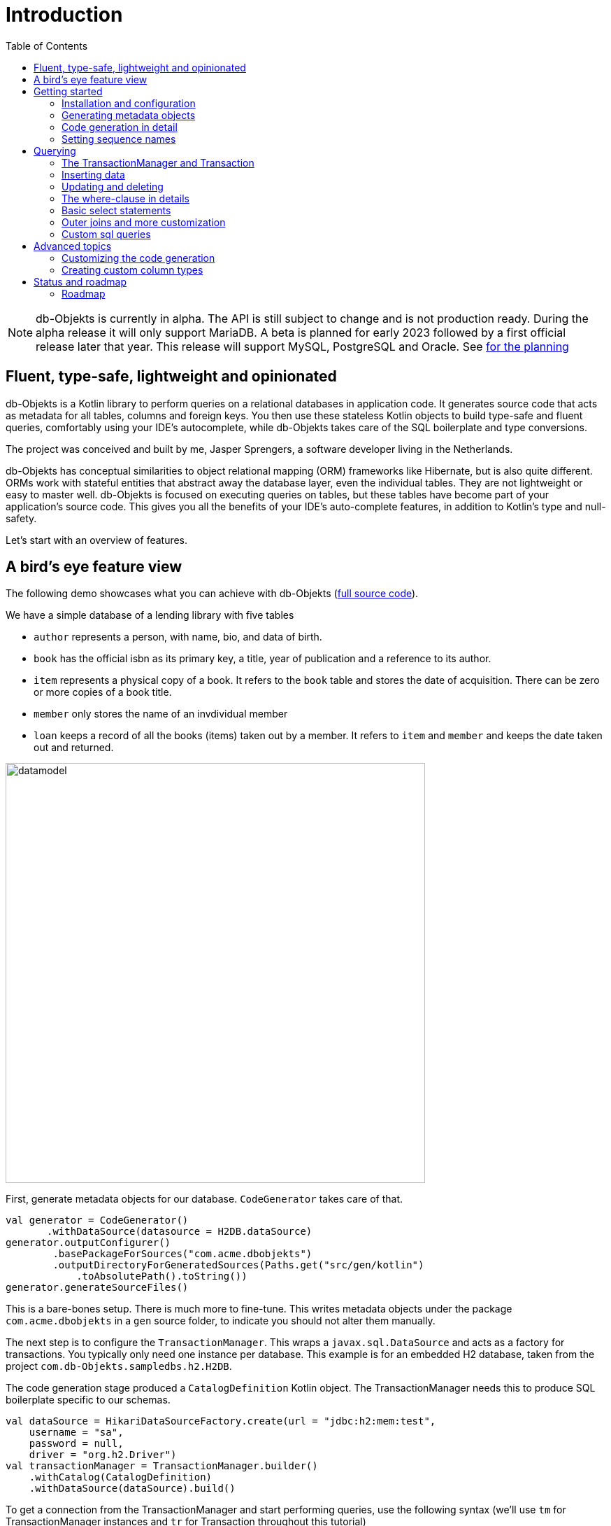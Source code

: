 :toc:

= Introduction
:imagesdir: ./docs

NOTE: db-Objekts is currently in alpha. The API is still subject to change and is not production ready. During the alpha release it will only support MariaDB. A beta is planned for early 2023 followed by a first official release later that year. This release will support MySQL, PostgreSQL and Oracle. See xref:_status_and_roadmap[for the planning]

== Fluent, type-safe, lightweight and opinionated
db-Objekts is a Kotlin library to perform queries on a relational databases in application code.
It generates source code that acts as metadata for all tables, columns and foreign keys. You then use these stateless Kotlin objects to build type-safe and fluent queries, comfortably using
your IDE's autocomplete, while db-Objekts takes care of the SQL boilerplate and type conversions.

The project was conceived and built by me, Jasper Sprengers, a software developer living in the Netherlands.

db-Objekts has conceptual similarities to object relational mapping (ORM) frameworks like Hibernate, but is also quite different. ORMs work with stateful entities that abstract away the database layer, even the individual tables. They are not lightweight or easy to master well. db-Objekts is focused on executing queries on tables, but these tables have become part of your application's source code. This gives you all the benefits of your IDE's auto-complete features, in addition to Kotlin's type and null-safety.

Let's start with an overview of features.

== A bird's eye feature view
The following demo showcases what you can achieve with db-Objekts (https://github.com/jaspersprengers/db-objekts/blob/main/db-objekts-core/src/test/kotlin/com/dbobjekts/component/AcmeCatalogCodeGenComponentTest.kt[full source code]).

We have a simple database of a lending library with five tables

* `author` represents a person, with name, bio, and data of birth.
* `book` has the official isbn as its primary key, a title, year of publication and a reference to its author.
* `item` represents a physical copy of a book. It refers to the `book` table and stores the date of acquisition. There can be zero or more copies of a book title.
* `member` only stores the name of an invdividual member
* `loan` keeps a record of all the books (items) taken out by a member. It refers to `item` and `member` and keeps the date taken out and returned.

image::datamodel.png[datamodel,600]

First, generate metadata objects for our database. `CodeGenerator` takes care of that.
```kotlin
val generator = CodeGenerator()
       .withDataSource(datasource = H2DB.dataSource)
generator.outputConfigurer()
        .basePackageForSources("com.acme.dbobjekts")
        .outputDirectoryForGeneratedSources(Paths.get("src/gen/kotlin")
            .toAbsolutePath().toString())
generator.generateSourceFiles()
```

This is a bare-bones setup. There is much more to fine-tune. This writes metadata objects under the package `com.acme.dbobjekts` in a `gen` source folder, to indicate you should not alter them manually.

The next step is to configure the `TransactionManager`. This wraps a `javax.sql.DataSource` and acts as a factory for transactions. You typically only need one instance per database. This example is for an embedded H2 database, taken from the project `com.db-Objekts.sampledbs.h2.H2DB`.

The code generation stage produced a `CatalogDefinition` Kotlin object. The TransactionManager needs this to produce SQL boilerplate specific to our schemas.

```kotlin
val dataSource = HikariDataSourceFactory.create(url = "jdbc:h2:mem:test",
    username = "sa",
    password = null,
    driver = "org.h2.Driver")
val transactionManager = TransactionManager.builder()
    .withCatalog(CatalogDefinition)
    .withDataSource(dataSource).build()
```

To get a connection from the TransactionManager and start performing queries, use the following syntax (we'll use `tm` for TransactionManager instances and `tr` for Transaction throughout this tutorial)
```kotlin
val resultOfQuery = tm.newTransaction { tr->
    //execute your query/queries here
}
```
The `newTransaction()` method's signature is `fun <T> newTransaction(function: (Transaction) -> T): T`. You provide it with a lambda that takes a `Transaction` and can produce any result. The `invoke()` operator does the same, so you can express it even more concisely:
```kotlin
val books: List<String> = tm { it.select(Book.isbn).asList() }
```

That was our very first query: select the ISBN column from the `book` table and return it as a `List<String`. Now let's add an author, title and member.

The `mandatoryColumns(..)` call is a convenience method to make sure you don't miss any of the non-null columns in your insert.
When the table in question has an auto-generated id, it is returned as a `Long`. We need to store it to be used as a foreign key later.

```kotlin
val orwell: Long = tr.insert(Author)
    .mandatoryColumns("George Orwell").execute()

// the primary key of the book table is not auto-generated. In this case execute() returns 1.
tr.insert(Book)
    .mandatoryColumns("ISBN-1984", "Nineteen-eighty Four", orwell, LocalDate.of(1948,1,1))
    .execute()

val john = tr.insert(Member).mandatoryColumns("John").execute()
```

We forgot to put a bio for George Orwell. Let's do that now. Notice the use of the where clause. Common sql operator symbols (=,<,>,!=) have textual counterparts `eq`, `lt`, `ne` etc,

And/Or conditions and even embedded conditions are possible. More on that later.
```kotlin
  tr.update(Author)
      .bio("(1903-1950) Pseudonym of Eric Blair. Influential writer of novels, essays and journalism.")
      .where(Author.id.eq(orwell))
```
Notice the power of autocomplete . You instantly know which columns are available, which types they take, and whether null values are allowed.

image::autocomplete_update.png[autocomplete_update, 600]

image::autocomplete_insert.png[autocomplete_insert, 600]

Add a physical copy, and then we have enough data to create a loan record.
```kotlin
val copy1984 = tr.insert(Item)
    .mandatoryColumns("ISBN-1984", LocalDate.of(1990,5,5))
    .execute()
//John takes out the copy of 1984 which was acquired in 1990
tr.insert(Loan).mandatoryColumns(memberId = john,
    itemId = copy1984copy1984,
    dateLoaned = LocalDate.now()).execute()
```

Now we can start selections. Let's get a list of all titles and their author data. This is what a select query in db-Objekts looks like.
```kotlin
val bookAuthors: List<Tuple3<String, String, String?>> =
    tr.select(Book.title, Author.name, Author.bio).asList()
```
Notice there is no `from` clause, because table references are present in the columns that you provide in the call to `select(..`) and db-Objekts can figure out the necessary joins. The terminating `asList()` call returns a list of type-safe tuples that correspond exactly to the number and types of the columns in the `select(..)` call. Notice that `Author.bio` is a nullable column. Hence, the corresponding value in the tuple is `String?`, not `String`.

Let's take it up a notch! This query involves all five tables and returns `List<Tuple5<LocalDate, Long, String, String, String>>`. Since all `Tuple*` classes are data classes, you can deconstruct them into a more readable output

```kotlin
// the type returned is List<Tuple5<LocalDate, Long, String, String, String>>
tr.select(Loan.dateLoaned, Item.id, Book.title, Author.name, Member.name).asList()
  .forEach { (dateLoaned, item, book, author, member) ->
    println("Item $item of $book by $author loaned to $member on $dateLoaned")
    //"Item 1 of Nineteen-eighty Four by George Orwell loaned to John on 2022-12-23"
  }

```
This concludes our bird's eye view of db-Objekts. Check out `LibraryComponentTest` to get you going.

There is much, much more to explore in the following sections, so let's dig in!

== Getting started


=== Installation and configuration
You can get the latest release from https://mvnrepository.com/search?q=com.db-objekts[Maven central]

The main jar is `com.db-objekts:db-objekts-core`, but you also need a vendor-specific implementation, which includes the core jar. Include it in you maven or gradle build:
```xml
<dependency>
	<groupId>com.db-objekts</groupId>
	<artifactId>db-objekts-mariadb</artifactId>
	<version>...</version>
</dependency>
```

`DataSource` and  an appropriate JDBC driver are not inherited from db-objekts, as these should be already on the classpath.

All you need in a SpringBoot context is to create a Bean for your `TransactionManager` (provided the DataSource is already configured):
```kotlin
// Call the method something other than transactionManager(), or it will clash with the one in org.springframework.transaction
@Bean()
fun dbObjektsTransactionManager(dataSource: DataSource): TransactionManager {
    return TransactionManager.builder()
        .withDataSource(dataSource)
        .withCatalog(CatalogDefinition)
        .build()
}
```

Now you can inject the `TransactionManager` and you're ready to query. Note: this examples assumes you have already generated the metadata objects (`Employee` in this case), which we'll cover in the next section.
```kotlin
@Service
class DataService(val transactionManager: TransactionManager) {

    fun getEmployeeNames(): List<String> {
        return transactionManager {
            it.select(Employee.name).asList()
        }
    }
}
```

=== Generating metadata objects
Before we dive into the details of code generation, some clarification is in order.

Auto-generating code is an established practice, ever since WSDL. For example, you can create richly annotated interfaces from an `openapi.yaml` file that specify the available REST endpoints and expected messages. By implementing these interfaces you create a compile-time dependency on the generated code.

db-Objekts is similar in that the generated metadata objects which represent the tables and columns become tightly coupled to your source code. That is a good thing, because the database _is_ already an integral part of the application logic, also if you interact through native SQL. The drawback of that approach is that structural changes to the schemas will go unnoticed unless you have extensive integration tests (unit tests won't catch it). Otherwise, defect pop up only in production. Not good!

When a component implements a service, it often owns the specification (or rather the team does). Such files belong to the source repository and since _you_ manage them, it's fine to re-generate the code whenever you do a fresh buil (during the generate-sources phase, which takes place before compilation).

A database creation script is similar in purpose to an openapi.yaml file. However, the important difference is one of ownership: your project may not own the database structure. Even if you have a copy of the dump in source control and can create a containerized version of it, it matters a great deal whether that dump file is the source of truth. If not, unannounced changes may mess up the status quo. We need more validation.

==== Code generation and validation during the SDLC
Generating code is harmless when you're starting out with db-Objekts, since there's no source code yet that uses the new metadata. But later, it makes sense to compare the current db structure to the generated metadata, before overwriting anything. So please stick to the following best practices:

* Always write generated code to a separate source folder, called `gen` or `generated-sources`. Never manually alter this code. All the tweaks you should need are explained in the next sections, and we gladly consider feature requests :-)
* Put the generated kotlin sources under version control, yes, even though they are generated. Remember, the state of the database may not be in your hands.
* Include a regular automated test to validate the database against the generated sources. Validation should take place in the test phase, not the generate-sources phase. See https://github.com/jaspersprengers/db-objekts/blob/main/db-objekts-mariadb/src/test/kotlin/com.dbobjekts.mariadb/MariaDBIntegrationTest.kt[MariaDBIntegrationTest] for an example.

=== Code generation in detail
With this in mind, let's have a detailed look at the process. https://github.com/jaspersprengers/db-objekts/blob/main/db-objekts-core/src/main/kotlin/com/dbobjekts/codegen/CodeGenerator.kt[CodeGenerator] is our port of call for the entire process and you can check out https://github.com/jaspersprengers/db-objekts/blob/main/db-objekts-core/src/test/kotlin/com/dbobjekts/component/AcmeCatalogCodeGenComponentTest.kt[AcmeCatalogCodeGenComponentTest] for a comprehensive example.
Configuration is grouped into the following sections:

* The mandatory javax.sql.DataSource.
* Configuration for exclusions.
* Configuration for mapping column types to SQL types, using custom type for certain columns
* Configuration for setting the sequence names for auto-generated keys.
* Configuration of the output

==== First steps
We're making the code generation part of the standard test phase and include a component test for it.
```kotlin
class CodeGenerationAndValidationTest {
    @Test
    fun validate(){
       val generator = CodeGenerator()
    }
}
```
First you need to set up the `DataSource`. Make sure the user has sufficient privileges to read the relevant metadata tables (INFORMATION_SCHEMA in MySQL/MariaDB)
```kotlin
   val generator = CodeGenerator().withDataSource(myDataSource)
```
==== Configuring exlusions of tables and columns
Sometimes the database has columns, tables, or even entire schemas that are not relevant to the application's business logic. A typical example are read-only audit columns that are populated by triggers.

We don't want these in the generated code, and here's how you do that:
```kotlin
generator.configureExclusions()
      //any column with the string 'audit' in it, in any table or schema
     .ignoreColumnPattern("audit")
     //all 'date_created' columns in any table or schema
     .ignoreColumn("date_created")
     //skip the entire finance schema
     .ignoreSchemas("finance")
     //ignore the table country, but only in the hr schema
     .ignoreTable("country", schema = "hr")
```

NOTE: System schemas per vendor like `sys`, `mysql` or `information_schema` are already ignored. No need to exclude them explicitly.

==== Configuring column mapping
db-Objekts chooses a suitable implementation of https://github.com/jaspersprengers/db-objekts/blob/main/db-objekts-core/src/main/kotlin/com/dbobjekts/metadata/column/Column.kt[Column], depending on the db type (e.g. `CHAR(10)` or `INT(6)`). Sometimes you want to fine-tune this mapping. For example: in  MySQL the type `TINYINT(1)` is mapped to a `Byte` by default, but as it is often used as a boolean value (with 1 or 0), it's more convenient to map it to Boolean.

db-Objekts iterates through a list of https://github.com/jaspersprengers/db-objekts/blob/main/db-objekts-core/src/main/kotlin/com/dbobjekts/codegen/datatypemapper/ColumnTypeMapper.kt[ColumnTypeMapper] instances, which is a functional interface that receives all the metadata you need for a given column in a  https://github.com/jaspersprengers/db-objekts/blob/main/db-objekts-core/src/main/kotlin/com/dbobjekts/codegen/datatypemapper/ColumnMappingProperties.kt[ColumnMappingProperties] object in order for the implementation to return an appropriate `Column`, or null if the mapper does not apply. db-Objekts tries you custom mappings in order of registration to find a match, and then defaults to the vendor specific mapping, which has a mapping for every SQL type in the database, like https://github.com/jaspersprengers/db-objekts/blob/main/db-objekts-mariadb/src/main/kotlin/com.dbobjekts.vendors.mariadb/MariaDBDataTypeMapper.kt[MariaDBDataTypeMapper]

Let's look at the options.

==== Overriding a column by sql type
As mentioned above, here's how you override the default mapping of `TINYINT` to a numeric type and instead use Boolean.

The convenience method `setColumnTypeForJDBCType` takes the SQL type and the class of the appropriate Column. `com.dbobjekts.metadata.columnNumberAsBoolean` takes care of converting an Int to Boolean and back.
```kotlin
generator.configureColumnTypeMapping()
   .setColumnTypeForJDBCType("TINYINT(1)", NumberAsBooleanColumn::class.java)
```

==== Overriding a column by name or pattern
db-Objekts lets you write you own Column implementations. This can be useful to:

* Use a business enum instead of an integer or character value, e.g. the `AddressTypeAsStringColumn` which maps to the `AddressType` enum
* Add extra validation or formatting to a column, e.g. a `DutchPostCodeColumn`.
* Cover up poor database design decision, for example a CHAR column which is abused as a Boolean with Ja/Nein.

See the xref:_creating_custom_column_types[advanced section] for details.

```kotlin
generator.configureColumnTypeMapping()
   .setColumnTypeForName(
        table = "EMPLOYEE_ADDRESS",
        column = "KIND",
        columnType = AddressTypeAsStringColumn::class.java)
```
The `AddressTypeAsStringColumn` is a custom specialization of `EnumAsStringColumn<AddressType>`.

=== Setting sequence names
Many vendors support sequences for generating primary keys, but the information schema does not store which sequence is used for which table. So, unfortunately, you have to manually configure this, as follows:
```kotlin
 generator.configurePrimaryKeySequences()
            .setSequenceNameForPrimaryKey("core", "employee", "id", "EMPLOYEE_SEQ")
```
This is fine if you have a small schema, but cumbersome if you have > 100 tables to configure. If you have a consistent naming scheme, you can write your own implementation of `SequenceForPrimaryKeyResolver`
```kotlin
generator.mappingConfigurer()
 .sequenceForPrimaryKeyResolver(AcmeSequenceMapper)

  object AcmeSequenceMapper : SequenceForPrimaryKeyMapper {
        //every column offered is already a primary key. No need to check for it yourself
        override fun invoke(properties: ColumnMappingProperties): String? =
            properties.table.value + "_SEQ"
    }
```
==== Output configuration
Whew, that was a lot of information. Don't worry, you're almost done. Now the `CodeGenerator` has everything it needs to produce the right metadata objects. You only need to tell it where to put it.

This example points to `src/generated-sources/kotlin` in your project root and creates a package tree `com.dbobjekts.testdb.acme` under it.
In this package will be a `CatalogDefinition.kt` kotlin object with subpackages for each schema, which contain one `Schema` object and a `Table` object for each table in the schema.
```kotlin
generator.configureOutput()
            .basePackageForSources("com.dbobjekts.testdb.acme")
            .outputDirectoryForGeneratedSources(Paths.get("src/generated-sources/kotlin").toAbsolutePath().toString())
```

==== Validate and produce your code
Now you're set to produce your code, like so.
```kotlin
generator.generateSourceFiles()
```
If all is well, you now have a bunch of files and packages under the designated source folder, ready to be used for querying.

However, after you have done your first code generation run, it's advisable to add some validation to ensure there are not unexpected changes in the database schema. So, we want to do a dry-run of the generated code and compare the output to the current state of the metadata. If there are no differences there is no point to overwrite the generated source files. And if there _are_ differences you probably want to inspect them first. Here's how you create the diff we need.
```kotlin
val diff: List<String> = generator.differencesWithCatalog(CatalogDefinition)
assertThat(diff).describedAs("acme catalog differs from database definition").isEmpty()
```
`differencesWithCatalog` takes the target `CatalogDefinition` that would normally be overwritten, and for each detected difference with the current status quo of the db structure, a line is added to the output. So, if the employee table suddenly has a non-null column `shoe_size` added to it, the test will fail with `DB column EMPLOYEE.SHOE_SIZE not found in catalog`.

Once aware of the changes, you can generate the catalog again and make appropriate changes to the application code, because now the `Employee` metadata object has an extra mandatory column and calls to `mandatoryColumns` will have compiler errors.

Or would you rather fix it in production?


== Querying
The next section will be all about writing queries. For that, you need a reference to a `TransactionManager`.

=== The TransactionManager and Transaction
TBD

=== Inserting data
Let's start with getting some data into the tables. The `insert(..)` method takes a (generated) `Table` implementation and returns a corresponding `*InsertBuilder` instance.
In the example below these would be `CountryInsertBuilder` and `EmployeeInsertBuilder`.

The insert builders contain setter methods for all columns. In addition it has a handy `mandatoryColumns(..)` shortcut (provided the table has at least one non-nullable column) to make sure you provide all the required values.

```kotlin
  transaction.insert(Country).mandatoryColumns("nl", "Netherlands").execute()
  val petesId: Long = transaction.insert(Employee).mandatoryColumns("Pete", 5020.34, LocalDate.of(1980, 5, 7)).married(true).execute()
```

- The `Country` object has two mandatory columns and no auto-generated key. The `execute()` method returns the value of the JDBC call `PreparedStatement.executeUpdate()`, which should be 1 for a successful insert.
- The `Employee` table has four mandatory columns. The optional `married` property is set in a setter method. The table has a generated primary key, which is returned by the `execute()` method.

=== Updating and deleting
Update statements have a similar syntax, so let's discuss them now before moving on the more elaborate select statements. The `update(..)` method also takes a table and returns a `*UpdateBuilder` object.

```kotlin
 transaction.update(Employee).salary(4500.30).married(null).where(e.id.eq(12345))
```

- There is no `mandatoryColumns()` method.
- You can provide a null to a setter method if the corresponding database column is nullable: `update(Employee).married(null)`.
- Note that you cannot do the same with `salary`, because that is non-nullable: `.salary(null)` will not compile
- A where-clause is optional. This will update all rows in the table, so watch out.
- You close the statement with an explicit `execute()`.

=== The where-clause in details
Update, select and delete are executed against a range of database rows that satisfy certain criteria. These criteria are expressed in the where-clause.
The possibilities for generated db-Objekts statements are not as flexible as what you can achieve in native SQL, but they are more convenient to use and still cover a lot of common scenarios.

The canonical form of the where clause is `statement.where(column .. operator .. [value, otherColumn] [and|or] ... )` which is quite analogous to normal SQL usage.

```kotlin
 where(Employee.name.eq("Janet"))
 where(Employee.dateOfBirth.gt(LocalDate.of(1980,1,1)))
```
These are the operators you can use.

- `eq`: is equal to
- `ne`: is not equal to.
- `gt`: is greater than.
- `lt`: is less than.
- `gte`: is greater than or equal.
- `lte`: is less than or equal.
- `within`: is within a range of values.
- `notIn`: is not within a range of values.
- `startsWith`: (for character type only)
- `endsWith`: (for character type only)
- `contains`:  (for character type only)
- `isNull`
- `isNotNull`

You can chain conditions using `and` or `or` and you can even build nested conditions:

```kotlin
  where(e.married.eq(true).or(e.name.eq("John").or(e.name).eq("Bob"))) // all married people, plus John and Bob
```

- If you have no conditions to constrain your selection you omit the where clause in SQL. In db-Objekts you have to close the select/update/delete statement with `noWhereClause()`. Be very careful, especially with deleting!

=== Basic select statements
Let's move on to Select statements now. The pattern is `transaction.select( col1, col2, ... ).where( conditions ).[first()|asList()]`. You start with listing the columns you want to retrieve, the whereclause (or `noWhereClause`) and then retrieve a list of results

This query selects name and salary for all rows in the employee table. Notice we have imported the 'e' alias from the Aliases object. This is a handy shortcut that refers to the exact same Employee object.
```kotlin
 val asList: List<Pair<Long, String>> = it.select(e.id, e.name).noWhereClause().asList() // potentially empty
 val asOption: Pair<Long, String>? = it.select(e.id, e.name).noWhereClause().firstOrNull() // None if no row can be retrieved
 val singleResult: Pair<Long, String> = it.select(e.id, e.name).noWhereClause().first() //Will throw an exception if no row can be found
```

The result is always a Tuple object that corresponds in size and type to the colummns you specified in the `.select(..)` call. For null-safety's sake all values are returned as nullable types, because primitive instances (Int, Long, Boolean etc.) cannot be null in Kotlin, but *can* be null in the database.

The power of relational databases lies in combining results from multiple tables by laying the proper join conditions. The `Employee` and `Address` tables are linked via the `EmployeeAddress` table in a many-to-many fashion. Since the foreign key relations are explicit in the source code, db-Objekts can build the joins for you:

```kotlin
  transaction.select(e.name, e.dateOfBirth, e.children, e.married).where(Address.street.eq("Pete Street")).asList()
```

We can select from the `Employee` table with a constraint on the `Address` table, without specifying the join! This mechanism saves you a lot of typing, but comes with limitations:

* There must be an explicit foreign-key relationship between the tables used in your statement, or a join table that links two tables referred in your query, like in the above example.
* By default, the joins are inner joins. Using outer joins is possible, but comes with some caveats, so it has a xref:_outer_joins_and_more_customization[dedicated section].

If the framework cannot unambiguously resolve the join conditions, you have to provide them yourself. Call the `from(SomeTable)` method with the driving table of your selection, and add the tables to joined as follows:

```kotlin
 transaction.select(e.name, c.name)
      .from(Employee.innerJoin(ea).innerJoin(Address).innerJoin(Country))
      .where(ea.kind eq "WORK").asList()
```

This resolves to the following SQL:

```sql
 FROM EMPLOYEE e JOIN EMPLOYEE_ADDRESS ae on e.id = ae.employee_id JOIN ADDRESS a on a.id = ae.address_id join COUNTRY c on c.id = a.country_id
```

`asList` always return a (potentially empty) list of results. If one row is all you need, you can invoke `first()` or the safer option `firstOrNull()`, since the former will throw if the resultset was empty.

When you execute a select statement, db-Objekts pulls all results into a list structure, which add to the JVM heap. This may not be what you want.
The `forEachRow()` call lets you inspect the resultset row by row through a custom predicate so you can decide how to handle them and even abort further retrieval, which means reduced traffic from the RDBMS to your application.
```kotlin
  val buffer = mutableListOf<String?>()
    transaction.select(e.name).noWhereClause().orderAsc(e.name).forEachRow({ row ->
    buffer.add(row)
    //there are three rows in the resultset, but we stop fetching after two
    buffer.size != 2
})
```

You can further tweak select results with the `orderBy` and `limit(..)` methods. This orders all employees by salary (highest first), then by name (A-Z), and retrieves the first ten rows.
Note that these constraints are executed server-side, as they are part of the SQL. db-Objekts takes care of the proper syntax, because vendors handle the limit clause differently.

```kotlin
  tr.select(e.name).noWhereClause.orderDesc(e.salary).orderAsc(e.name).limit(10).asList()
```

=== Outer joins and more customization
Recall the previous query `tm.select(Employee.name, Hobby.name)`, which does an inner join and only returns results where a `hobby` record is linked to an `employee`. If we want all employee records, what we need is a left outer join. There are two basic options.
```
tr.select(Employee.name, Hobby.name).useOuterJoins()
tr.select(Employee.name, Hobby.name).from(Employee.leftJoin(Hobby))
```
The method `useOuterJoins` is an instruction to use left outer joins for every table involved. The other option is to build the join chain yourself, which gives you greater control when there are more tables involved. Maybe not everything should be an outer join.

But the above code will run into trouble! Do you see it? `Hobby.name` is an instance of a non-nullable `VarcharColumn`, which demands a `String` data type, but when there are no matches, it gets a null back from the database and slaps you with a RuntimeException, because the query wants to return `Tuple2<String,String?>`. Ouch.

Not worry. Again, there are two options at hand. The first is to use the nullable counterpart for the columns that can be null. Notice the use of `Hobby.name.nullable`. Each non-nullable column implementation has such a value, and it's there for exactly this purpose. Now the return type of the query will be `Tuple2<String,String?>`.
```kotlin
tr.select(Employee.name, Hobby.name.nullable).useOuterJoins()
```
A more sweeping solution is to stick to the standard parameterized return type and use default values instead of nulls, e.g. the empty string for character columns and zero for anything numeric.
The following verbose method handles that.
```
tr.select(Employee.name, Hobby.name).useOuterJoinsWithDefaultValues()
```
Now whenever a null is encountered for a Column that cannot be null, a default value is used.

Remember though that the `Hobby.name.nullable` strategy is nearly always preferable. NULL values in a database are potentially significant, especially in numeric values. If number of children is zero, you don't have any. If it is null, we don't know. The two are not equal, and `useOuterJoinsWithDefaultValues()` ignores these differences.

=== Custom sql queries
db-Objekts is not out to kill SQL. There are many cases where the select, insert, update and delete queries fall short of your wishes. That is a deliberate design decision. db-Objekts aims to make mundane queries a joy, and not over-complicate its API.

But you can still execute native free-form SQL through the TransactionManager and enjoy the same benefits of type-safe results. There are two flavors: queries that return results and those that don't. Let's tackle the latter first.

```kotlin
 tr.execute("CREATE SCHEMA if not exists core")
```
`Transaction.execute` takes a String of SQL and a vararg of arbitrary parameters. The length must match the number of `?` placeholders in the query.
```kotlin
 tr.execute("update core.employee where e.name=?", "john")
```
That was too easy. Let's move up to statements that retrieve results.

Take the example from https://github.com/jaspersprengers/db-objekts/blob/main/db-objekts-core/src/test/kotlin/com/dbobjekts/component/CustomSQLComponentTest.kt[CustomSQLComponentTest]
```kotlin
val (id, name, salary, married, children, hobby) =
    it.sql(
        "select e.id,e.name,e.salary,e.married, e.children, h.NAME from core.employee e join hr.HOBBY h on h.ID = e.HOBBY_ID where e.name = ?",
        "John"
    ).withResultTypes().long().string().double().booleanNil().intNil().stringNil()
        .first()
```

The `sql` method on `Transaction` works the same as regular select statements when it comes to retrieving parameterized tuples. But instead of providing that information through a list of Columns, you do it in a call to `withResultTypes`.

This returns a builder with methods for each available standard SQL type in a nullable and non-nullable flavour. String together all the methods you need, call `first()`, or `asList()`, and the output of the custom query will be returned in a type-safe tuple.

image::custom_sql.png[autocomplete_update, 600]

== Advanced topics
TBD

=== Customizing the code generation
TBD

=== Creating custom column types
TBD

== Status and roadmap
db-Objekts has been a long time in the making. I started it in Scala, but switched to Kotlin because its null-safety is perfectly suited to the world of (relational) data. For several years it remained a hobby project and was not mature enough to become the Open Source tool I had in mind. But that time has now come.

This is the very first alpha release. The API may change slightly, so it is not yet ready for a beta release and you should not use it in production yet. While I'm confident and proud of my work, more rigorous testing is needed.

=== Roadmap

* From Januari 2023 a number of alpha releases will cover the following
**  Close to 100% unit test coverage
** Full coverage for all column types in the H2 database, used for testing
** Improving and cleaning up source code documentation and user docs
** Minor alterations the API with regard to method names and possible refactoring of packages

* The beta release planned for spring 2023 will cover:
** Addition of PostgreSQL and MySQL as vendor types
** Rigorous integration tests on dockerized images of all database vendors as part of the build
** No more API changes are to be expected.
